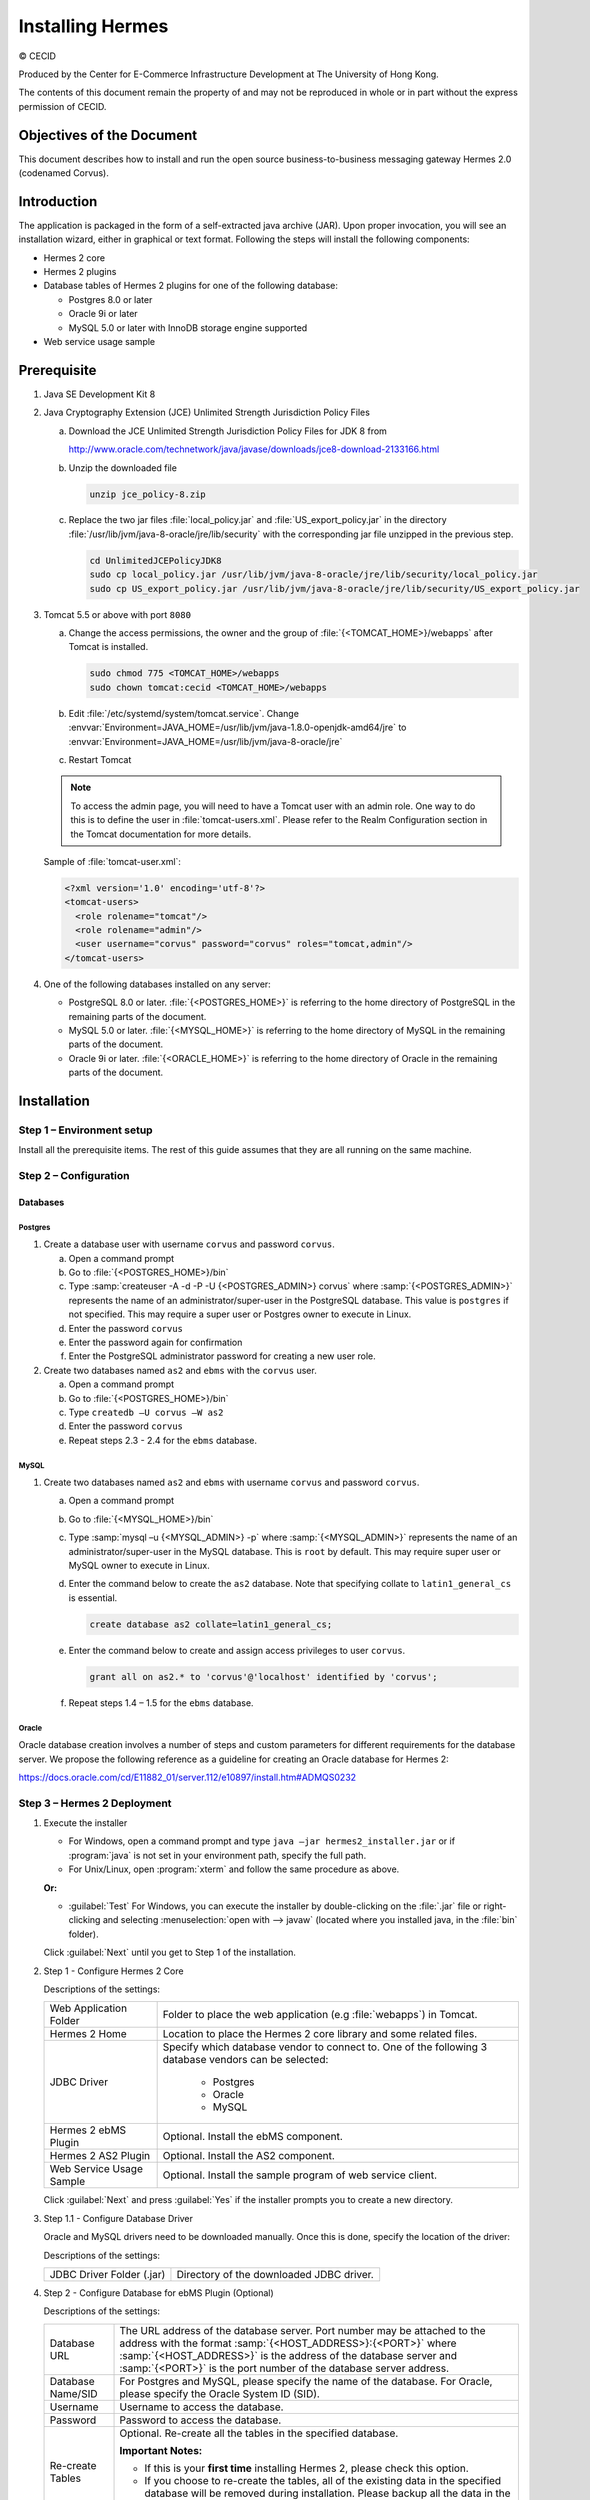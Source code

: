 Installing Hermes
=================

© CECID

Produced by the Center for E-Commerce Infrastructure Development at The University of Hong Kong.

The contents of this document remain the property of and may not be reproduced in whole or in part without the express permission of CECID.


Objectives of the Document
--------------------------
This document describes how to install and run the open source business-to-business messaging gateway Hermes 2.0 (codenamed Corvus).

Introduction
------------

The application is packaged in the form of a self-extracted java archive (JAR). Upon proper invocation, you will see an installation wizard, either in graphical or text format. Following the steps will install the following components:

* Hermes 2 core
* Hermes 2 plugins
* Database tables of Hermes 2 plugins for one of the following database:
  
  * Postgres 8.0 or later
  * Oracle 9i or later
  * MySQL 5.0 or later with InnoDB storage engine supported

* Web service usage sample


Prerequisite
------------
1. Java SE Development Kit 8
#. Java Cryptography Extension (JCE) Unlimited Strength Jurisdiction Policy Files 

   a. Download the JCE Unlimited Strength Jurisdiction Policy Files for JDK 8 from 

      http://www.oracle.com/technetwork/java/javase/downloads/jce8-download-2133166.html

   #. Unzip the downloaded file

      .. code-block:: sh

         unzip jce_policy-8.zip
      
   #. Replace the two jar files :file:`local_policy.jar` and :file:`US_export_policy.jar` in the directory :file:`/usr/lib/jvm/java-8-oracle/jre/lib/security` with the corresponding jar file unzipped in the previous step.

      .. code-block:: sh

         cd UnlimitedJCEPolicyJDK8
         sudo cp local_policy.jar /usr/lib/jvm/java-8-oracle/jre/lib/security/local_policy.jar
         sudo cp US_export_policy.jar /usr/lib/jvm/java-8-oracle/jre/lib/security/US_export_policy.jar

#. Tomcat 5.5 or above with port ``8080``

   a. Change the access permissions, the owner and the group of :file:`{<TOMCAT_HOME>}/webapps` after Tomcat is installed.

      .. code-block:: sh

         sudo chmod 775 <TOMCAT_HOME>/webapps
         sudo chown tomcat:cecid <TOMCAT_HOME>/webapps

   #. Edit :file:`/etc/systemd/system/tomcat.service`. Change :envvar:`Environment=JAVA_HOME=/usr/lib/jvm/java-1.8.0-openjdk-amd64/jre` to :envvar:`Environment=JAVA_HOME=/usr/lib/jvm/java-8-oracle/jre`
   #. Restart Tomcat

   .. note::
      To access the admin page, you will need to have a Tomcat user with an admin role.  One way to do this is to define the user in :file:`tomcat-users.xml`.  Please refer to the Realm Configuration section in the Tomcat documentation for more details.

   Sample of :file:`tomcat-user.xml`:

   .. code-block:: xml

      <?xml version='1.0' encoding='utf-8'?>
      <tomcat-users>
        <role rolename="tomcat"/>
        <role rolename="admin"/>
        <user username="corvus" password="corvus" roles="tomcat,admin"/>
      </tomcat-users>

#. One of the following databases installed on any server:

   * PostgreSQL 8.0 or later. :file:`{<POSTGRES_HOME>}` is referring to the home directory of PostgreSQL in the remaining parts of the document.
   * MySQL 5.0 or later. :file:`{<MYSQL_HOME>}` is referring to the home directory of MySQL in the remaining parts of the document.
   * Oracle 9i or later. :file:`{<ORACLE_HOME>}` is referring to the home directory of Oracle in the remaining parts of the document.

Installation
------------
Step 1 – Environment setup
^^^^^^^^^^^^^^^^^^^^^^^^^^
Install all the prerequisite items. The rest of this guide assumes that they are all running on the same machine.

Step 2 – Configuration
^^^^^^^^^^^^^^^^^^^^^^
Databases
"""""""""

Postgres
''''''''

#. Create a database user with username ``corvus`` and password ``corvus``.

   a. Open a command prompt
   #. Go to :file:`{<POSTGRES_HOME>}/bin`
   #. Type :samp:`createuser -A -d -P -U {<POSTGRES_ADMIN>} corvus` where :samp:`{<POSTGRES_ADMIN>}` represents the name of an administrator/super-user in the PostgreSQL database. This value is ``postgres`` if not specified. This may require a super user or Postgres owner to execute in Linux.
   #. Enter the password ``corvus``
   #. Enter the password again for confirmation
   #. Enter the PostgreSQL administrator password for creating a new user role.

#. Create two databases named ``as2`` and ``ebms`` with the ``corvus`` user.

   a. Open a command prompt
   #. Go to :file:`{<POSTGRES_HOME>}/bin`
   #. Type ``createdb –U corvus –W as2``
   #. Enter the password ``corvus``
   #. Repeat steps 2.3 - 2.4 for the ``ebms`` database.

MySQL
'''''

1. Create two databases named ``as2`` and ``ebms`` with username ``corvus`` and password ``corvus``.

   a. Open a command prompt
   #. Go to :file:`{<MYSQL_HOME>}/bin`
   #. Type :samp:`mysql –u {<MYSQL_ADMIN>} -p` where :samp:`{<MYSQL_ADMIN>}` represents the name of an administrator/super-user in the MySQL database. This is ``root`` by default. This may require super user or MySQL owner to execute in Linux.
   #. Enter the command below to create the ``as2`` database. Note that specifying collate to ``latin1_general_cs`` is essential.
    
      .. code-block:: sql

         create database as2 collate=latin1_general_cs;
     
   #. Enter the command below to create and assign access privileges to user ``corvus``. 

      .. code-block:: sql

         grant all on as2.* to 'corvus'@'localhost' identified by 'corvus';
     
   #. Repeat steps 1.4 – 1.5 for the ``ebms`` database.

Oracle
''''''

Oracle database creation involves a number of steps and custom parameters for different requirements for the database server. We propose the following reference as a guideline for creating an Oracle database for Hermes 2:

https://docs.oracle.com/cd/E11882_01/server.112/e10897/install.htm#ADMQS0232

Step 3 – Hermes 2 Deployment
^^^^^^^^^^^^^^^^^^^^^^^^^^^^

1. Execute the installer

   * For Windows, open a command prompt and type ``java –jar hermes2_installer.jar`` or if :program:`java` is not set in your environment path, specify the full path.
   * For Unix/Linux, open :program:`xterm` and follow the same procedure as above.

   **Or:**

   * :guilabel:`Test` For Windows, you can execute the installer by double-clicking on the :file:`.jar` file or right-clicking and selecting :menuselection:`open with --> javaw` (located where you installed java, in the :file:`bin` folder).
     
   .. image:: /_static/images/3-4-1-hermes-2-0-text-installer.png
   .. image:: /_static/images/3-4-1-hermes-2-0-opensource-installer.png
   
   Click :guilabel:`Next` until you get to Step 1 of the installation.

#. Step 1 - Configure Hermes 2 Core

   .. image:: /_static/images/3-4-1-step-1-configure-hermes-2-core.png
   .. image:: /_static/images/3-4-1-step-1-h2o-installer.png

   Descriptions of the settings:

   +-----------------------------------+---------------------------------------------------------------------+
   | Web Application Folder            | Folder to place the web application (e.g :file:`webapps`) in Tomcat.|
   +-----------------------------------+---------------------------------------------------------------------+
   | Hermes 2 Home                     | Location to place the Hermes 2 core library and some related files. |
   +-----------------------------------+---------------------------------------------------------------------+
   | JDBC Driver                       | Specify which database vendor to connect to.                        |
   |                                   | One of the following 3 database vendors can be selected:            |
   |                                   |                                                                     | 
   |                                   |   * Postgres                                                        |
   |                                   |   * Oracle                                                          |
   |                                   |   * MySQL                                                           |
   +-----------------------------------+---------------------------------------------------------------------+
   | Hermes 2 ebMS Plugin              | Optional. Install the ebMS component.                               |
   +-----------------------------------+---------------------------------------------------------------------+
   | Hermes 2 AS2 Plugin               | Optional. Install the AS2 component.                                |
   +-----------------------------------+---------------------------------------------------------------------+
   | Web Service Usage Sample          | Optional. Install the sample program of web service client.         |
   +-----------------------------------+---------------------------------------------------------------------+

   Click :guilabel:`Next` and press :guilabel:`Yes` if the installer prompts you to create a new directory.

#. Step 1.1 - Configure Database Driver
   
   Oracle and MySQL drivers need to be downloaded manually. Once this is done, specify the location of the driver:
   
   .. image:: /_static/images/3-4-1-step-1-1-configure-database-driver.png
   .. image:: /_static/images/3-4-1-step-1-1-h2o-installer.png

   Descriptions of the settings:
   
   +-----------------------------+----------------------------------------------------+
   | JDBC Driver Folder (.jar)   | Directory of the downloaded JDBC driver.           |
   +-----------------------------+----------------------------------------------------+

#. Step 2 - Configure Database for ebMS Plugin (Optional)
  
   .. image:: /_static/images/3-4-1-step-2-configure-database-for-ebms-plugin.png
   .. image:: /_static/images/3-4-1-step-2-h2o-installer.png

   Descriptions of the settings:
     
   +-------------------+-------------------------------------------------------------------------------------------------------------------------------------------------------+
   | Database URL      | The URL address of the database server. Port number may be attached to the address with the format :samp:`{<HOST_ADDRESS>}:{<PORT>}` where            |
   |                   | :samp:`{<HOST_ADDRESS>}` is the address of the database server and :samp:`{<PORT>}` is the port number of the database server address.                |
   +-------------------+-------------------------------------------------------------------------------------------------------------------------------------------------------+
   | Database Name/SID | For Postgres and MySQL, please specify the name of the database. For Oracle, please specify the Oracle System ID (SID).                               |
   +-------------------+-------------------------------------------------------------------------------------------------------------------------------------------------------+
   | Username          | Username to access the database.                                                                                                                      |
   +-------------------+-------------------------------------------------------------------------------------------------------------------------------------------------------+
   | Password          | Password to access the database.                                                                                                                      |
   +-------------------+-------------------------------------------------------------------------------------------------------------------------------------------------------+
   | Re-create Tables  | Optional. Re-create all the tables in the specified database.                                                                                         |
   |                   |                                                                                                                                                       |
   |                   | **Important Notes:**                                                                                                                                  |
   |                   |                                                                                                                                                       |
   |                   | * If this is your **first time** installing Hermes 2, please check this option.                                                                       |
   |                   |                                                                                                                                                       |
   |                   | * If you choose to re-create the tables, all of the existing data in the specified database will be removed during installation.                      |
   |                   |   Please backup all the data in the selected database before choosing to re-create the tables.                                                        |
   +-------------------+-------------------------------------------------------------------------------------------------------------------------------------------------------+

   If you followed the prerequisite installation procedures above, you can just leave it as the default. Click :guilabel:`Next` when you have finished the configuration.

#. Step 3 - Configure Database for AS2 Plugin (Optional)

   .. image:: /_static/images/3-4-1-step-3-configure-database-for-as2-plugin.png
   .. image:: /_static/images/3-4-1-step-3-h2o-installer.png

   Descriptions of the settings:

   +-------------------+-------------------------------------------------------------------------------------------------------------------------------------------------------+
   | Database URL      | The URL address of the database server. Port number may be attached to the address with the format :samp:`{<HOST_ADDRESS>}:{<PORT>}` where            |
   |                   | :samp:`{<HOST_ADDRESS>}` is the address of the database server and :samp:`{<PORT>}` is the port number of the database server address.                |
   +-------------------+-------------------------------------------------------------------------------------------------------------------------------------------------------+
   | Database Name/SID | For Postgres and MySQL, please specify the name of the database. For Oracle, please specify the Oracle System ID (SID).                               |
   +-------------------+-------------------------------------------------------------------------------------------------------------------------------------------------------+
   | Username          | Username to access the database.                                                                                                                      |
   +-------------------+-------------------------------------------------------------------------------------------------------------------------------------------------------+
   | Password          | Password to access the database.                                                                                                                      |
   +-------------------+-------------------------------------------------------------------------------------------------------------------------------------------------------+
   | AS2 Plugin        | **AS2:** Original AS2 plugin certified by Drummond Group Inc.                                                                                         |
   |                   |                                                                                                                                                       |
   |                   | **AS2 Plus:** Built based on AS2 plugin with new/enhanced features.                                                                                   |
   +-------------------+-------------------------------------------------------------------------------------------------------------------------------------------------------+
   | Re-create Tables  | Optional. Re-create all the tables in the specified database.                                                                                         |
   |                   |                                                                                                                                                       |
   |                   | **Important Notes:**                                                                                                                                  |
   |                   |                                                                                                                                                       |
   |                   | * If this is your **first time** installing Hermes 2, please check this option.                                                                       |
   |                   |                                                                                                                                                       |
   |                   | * If you are switching from AS2 to AS2 Plus or vice versa, we highly recommend you check this option.                                                 |
   |                   |                                                                                                                                                       |
   |                   | * If you choose to re-create the tables, all of the existing data in the specified database will be removed during installation.                      |
   |                   |   Please backup all the data in the selected database before choosing to re-create the tables.                                                        |
   +-------------------+-------------------------------------------------------------------------------------------------------------------------------------------------------+

   If you followed the prerequisite installation procedures above, you can just leave it as the default. Click :guilabel:`Next` when you have finished the configuration.

#. Click on :guilabel:`Install` and you're done!

Step 4 – Start Hermes 2
^^^^^^^^^^^^^^^^^^^^^^^

#. Checklist:

   * Java 2 SDK 5.0 or above with Java Cryptography Extension (JCE) Unlimited Strength Jurisdiction Policy Files 5.0.
   * Apache Tomcat 5.5 or above Servlet/JSP Container.
   * Database server is running with ebMS and/or AS2 database instances and the tables are created.
   * If you are running Unix/Linux, make sure that at least read permissions are set to the core directory and read/write for the AS2 repository directory in :file:`{<HERMES2_HOME>}`.
   * Start Tomcat.

#. To verify that Hermes 2 is running, access the following URL from a web browser:

     http://localhost:8080/corvus/home

   The welcome page should be displayed as below:

   .. image:: /_static/images/3-5-step-4-welcome-page.jpeg

#. To access the admin page, go to the following URL. The login user and password are the same as the Tomcat user with admin privileges specified in `Prerequisite`_.

    http://localhost:8080/corvus/admin/home

#. Once you have gained access to the admin page, you should see the Hermes 2 Administration Console page:

   .. image:: /_static/images/3-5-step-4-administration-console-page.png

That's it! Hermes 2 should now be up and running. You can test your setup by running our web service usage sample in next section.


Partnership Maintenance and Web Service Usage Sample
-------------------------------------------------------

A tool kit called :program:`Web Service Usage Sample` was installed under the :file:`{<HERMES2_HOME>}/sample` folder. It contains tools to test the installed Hermes 2 and demonstrate messaging flow. It provides a set of sample code for writing web service client applications and connect them to Hermes 2.

Directory Organization
^^^^^^^^^^^^^^^^^^^^^^

+---------------------------------------+-----------------------------------------------------------------------------------------------------------------------------------------------------+
| Directory/File                        | Description                                                                                                                                         |
+=======================================+=====================================================================================================================================================+
| :file:`config/*`                      | Contains the configuration file for the sample programs. The folders inside this directory contain related files for specific sample programs.      |
+---------------------------------------+-----------------------------------------------------------------------------------------------------------------------------------------------------+
| :file:`config/ebms-partnership.xml`   | These two files contain partnership settings for ebMS and AS2 that are used by the sample programs.                                                 |
| :file:`config/as2-partnership.xml`    |                                                                                                                                                     |
+---------------------------------------+-----------------------------------------------------------------------------------------------------------------------------------------------------+
| :file:`logs/*`                        | A set of logs that contain the output from each sample program.                                                                                     |
+---------------------------------------+-----------------------------------------------------------------------------------------------------------------------------------------------------+
| :file:`lib/*`                         | The library files required for the sample programs.                                                                                                 |
+---------------------------------------+-----------------------------------------------------------------------------------------------------------------------------------------------------+
| :file:`*.bat`/:file:`*.sh`            | The scripts for executing the sample programs.                                                                                                      |
+---------------------------------------+-----------------------------------------------------------------------------------------------------------------------------------------------------+

Preparation
^^^^^^^^^^^

Windows environment
"""""""""""""""""""

1. Set environment variable :envvar:`JAVA_HOME` to the directory where Java is located.

UNIX environment
""""""""""""""""

1. Set environment variable :envvar:`JAVA_HOME` to the directory where Java is located.
#. Change the permissions of all shell-script files to ``755`` with the following command:
   
   .. code-block:: sh

      sudo chmod 755 *.sh

#. Change the owner and the group of :file:`{<HERMES2_HOME>}` and :file:`{<TOMCAT_HOME>}/webapps/corvus` with the following commands:

   .. code-block:: sh

      sudo chown -R tomcat:cecid <HERMES2_HOME>
      sudo chown -R tomcat:cecid <TOMCAT_HOME>/webapps/corvus

Partnership Maintenance
^^^^^^^^^^^^^^^^^^^^^^^

Users need to define a **partnership**, which contains the messaging details between sender and recipient. It is required to identify the sender and the recipient when transporting messages.

A web service sample program is provided to manage partnerships (add, update or delete). The partnership configuration for the AS2/ebMS loopback test is placed in :file:`{<HERMES2_HOME>}/sample/config/{<as2/ebms>}-partnership.xml`.

+------------------------------+----------------------------------------------------------+
| Program                      | Purpose                                                  |
+==============================+==========================================================+
| :program:`as2-partnership` / | Maintains a specified AS2/ebMS partnership in Hermes 2.  |
| :program:`ebms-partnership`  |                                                          |
+------------------------------+----------------------------------------------------------+

Creating an AS2 Partnership
"""""""""""""""""""""""""""

To create the partnership required to perform the AS2 messaging loopback test using `AS2 Web Service Usage Sample`_, you need to execute the script :program:`as2-partnership`.

**Or:**

Access http://localhost:8080/corvus/admin/as2/partnership to configure the partnership manually. Below is a simple loopback configuration sample:

.. image:: /_static/images/4-3-1-create-as2-partnership.png


+-------------------------------+------------------------------------------------+
| Partnership ID                | ``as2-loopback``                               |
+-------------------------------+------------------------------------------------+
| AS2 From                      | ``as2loopback``                                |
+-------------------------------+------------------------------------------------+
| AS2 To                        | ``as2loopback``                                |
+-------------------------------+------------------------------------------------+
| Disabled                      | :guilabel:`No`                                 |
+-------------------------------+------------------------------------------------+
| Subject                       | none                                           |
+-------------------------------+------------------------------------------------+
| Recipient Address             | http://127.0.0.1:8080/corvus/httpd/as2/inbound |
+-------------------------------+------------------------------------------------+
| Hostname Verified in SSL?     | :guilabel:`No`                                 |
+-------------------------------+------------------------------------------------+
| Request Receipt?              | :guilabel:`No`                                 |
+-------------------------------+------------------------------------------------+
| Signed Receipt?               | :guilabel:`No`                                 |
+-------------------------------+------------------------------------------------+
| Asynchronous Receipt?         | :guilabel:`No`                                 |
+-------------------------------+------------------------------------------------+
| Receipt Return URL            | http://127.0.0.1:8080/corvus/httpd/as2/inbound |
+-------------------------------+------------------------------------------------+
| Message Compression Required? | :guilabel:`No`                                 |
+-------------------------------+------------------------------------------------+
| Message Signing Required?     | :guilabel:`No`                                 |
+-------------------------------+------------------------------------------------+
| Signing Algorithm             | :guilabel:`sha1`                               |
+-------------------------------+------------------------------------------------+
| Message Encryption Required?  | :guilabel:`No`                                 |
+-------------------------------+------------------------------------------------+
| Encryption Algorithm          | :guilabel:`rc2`                                |
+-------------------------------+------------------------------------------------+
| Certificate For Encryption    | none                                           |
+-------------------------------+------------------------------------------------+
| MIC Algorithm                 | :guilabel:`sha1`                               |
+-------------------------------+------------------------------------------------+
| Maximum Retries               | ``1``                                          |
+-------------------------------+------------------------------------------------+
| Retry Interval (ms)           | ``30000``                                      |
+-------------------------------+------------------------------------------------+
| Message Signature Enforced?   | :guilabel:`No`                                 |
+-------------------------------+------------------------------------------------+
| Message Encryption Enforced?  | :guilabel:`No`                                 |
+-------------------------------+------------------------------------------------+
| Certificate For Verification  | none                                           |
+-------------------------------+------------------------------------------------+

Creating an AS2 Plus Partnership
""""""""""""""""""""""""""""""""

Please follow the procedure in `Creating an AS2 Partnership`_ to create an AS2 Plus partnership.

Creating an ebMS Partnership
""""""""""""""""""""""""""""

To create the partnership required to perform the ebMS messaging loopback test using `ebMS Web Service Usage Sample`_, you need to execute the script :program:`ebms-partnership`.

**Or:**

Access http://localhost:8080/corvus/admin/ebms/partnership to configure the partnership manually. Below is a simple loop-back configuration sample:

  .. image:: /_static/images/4-3-3-ebms-plugin.png

+----------------------------------+-------------------------------------------------+
| Partnership ID                   | ``ebms-loopback``                               |
+----------------------------------+-------------------------------------------------+
| CPA ID                           | ``cpaid``                                       |
+----------------------------------+-------------------------------------------------+
| Service                          | http://localhost:8080/corvus/httpd/ebms/inbound |
+----------------------------------+-------------------------------------------------+
| Action                           | ``action``                                      |
+----------------------------------+-------------------------------------------------+
| Disabled                         | :guilabel:`No`                                  |
+----------------------------------+-------------------------------------------------+
| Transport Endpoint               | http://localhost:8080/corvus/httpd/ebms/inbound |
+----------------------------------+-------------------------------------------------+
| Hostname Verified in SSL?        | :guilabel:`No`                                  |
+----------------------------------+-------------------------------------------------+
| Sync Reply Mode                  | :guilabel:`none`                                |
+----------------------------------+-------------------------------------------------+
| Acknowledgement Requested        | :guilabel:`never`                               |
+----------------------------------+-------------------------------------------------+
| Acknowledgement Signed Requested | :guilabel:`never`                               |
+----------------------------------+-------------------------------------------------+
| Duplicate Elimination            | :guilabel:`never`                               |
+----------------------------------+-------------------------------------------------+
| Message Order                    | :guilabel:`NotGuaranteed`                       |
+----------------------------------+-------------------------------------------------+
| Signing Required?                | :guilabel:`No`                                  |
+----------------------------------+-------------------------------------------------+
| Encryption Required? (Mail Only) | :guilabel:`No`                                  |
+----------------------------------+-------------------------------------------------+
| Certificate For Encryption       | none                                            |
+----------------------------------+-------------------------------------------------+
| Maximum Retries                  | ``1``                                           |
+----------------------------------+-------------------------------------------------+
| Retry Interval (ms)              | ``30000``                                       |
+----------------------------------+-------------------------------------------------+
| Certificate For Verification     | none                                            |
+----------------------------------+-------------------------------------------------+

Web Service Usage Sample Flow
^^^^^^^^^^^^^^^^^^^^^^^^^^^^^

In order to validate the installation of Hermes 2, a web service usage sample program is provided. It can be executed by running the following scripts in a command prompt.

+--------------------------+----------------------------------------------------------------------------------------------------------------------------------------------------------------+
| Program                  | Purpose                                                                                                                                                        |
+==========================+================================================================================================================================================================+
| :program:`as2-send` /    | Send an AS2/ebMS message to the installed Hermes 2.                                                                                                            |
| :program:`ebms-send`     |                                                                                                                                                                |
+--------------------------+----------------------------------------------------------------------------------------------------------------------------------------------------------------+
| :program:`as2-history` / | Show the message history of Hermes 2. This program will list the inbox and outbox messages in the data storage of Hermes 2.                                    |
| :program:`ebms-history`  | The user can view the details of the inbox and outbox. For inbox messages, the user can also download the payload in the repository of Hermes 2, if available. |
+--------------------------+----------------------------------------------------------------------------------------------------------------------------------------------------------------+

In order to test whether Hermes 2 has installed successfully or not, we suggest running the sample programs in the following steps:

#. Send a message to the local Hermes 2 by running :program:`ebms-send`/:program:`as2-send`.

#. Check the status of the sent message by running :program:`ebms-history`/:program:`as2-history` and select the message from the outbox.

#. Check the received message by running :program:`ebms-history`/:program:`as2-history` and select the message from the inbox to download the payload.

AS2 Web Service Usage Sample
""""""""""""""""""""""""""""

Before executing the following AS2 web service usage sample, the partnership from `Creating an AS2 Partnership`_ must be created.

#. Send a message to the local Hermes 2 using the script :program:`as2-send`.

   This program creates and sends a request attached with the payload named :file:`testpayload` under the directory :file:`{<HERMES2_HOME>}/sample/config/as2-send` to Hermes 2.
   
   Upon successful execution, you should be able to see the similar output shown as follow:
   
   .. code-block:: none

      ----------------------------------------------------
                      AS2 Message Sender
      ----------------------------------------------------
      Initialize Logger ...
      Importing AS2 sending parameters ... ./config/as2-send/as2- request.xml
      Importing AS2 partnership parameters ... ./config/as2- partnership.xml
      Initialize AS2 message sender...
      Adding payload in the AS2 message...
      Sending AS2 sending request ...

                         Sending Done:
      ----------------------------------------------------
      New message id: 20080722-133931-01300@127.0.1.1
      Please view log for details ..

#. Check the sent message using the script :program:`as2-history`.

   This program retrieves the list of sent/received message from Hermes 2. 

   .. code-block:: none

      ----------------------------------------------------
           AS2 Message History Web Service Client
      ----------------------------------------------------
      Initialize Logger ...
      Importing AS2 config parameters ... ./config/as2-history/as2- request.xml
      Initialize AS2 messsage history queryer ...
      Sending AS2 message history query request ...
    
                          Sending Done:
      ----------------------------------------------------
                 AS2 Message that are matched
      ----------------------------------------------------
      No. of message: 2
      0 | Message id : 20080722-133931-01300@127.0.1.1
      1 | Message id : 20080722-133931-01300@127.0.1.1
      MessageBox: outbox
      MessageBox: inbox
      ----------------------------------------------------
      Select message (0 - 1), -1 to exit:

   Enter ``0`` to check the sent message. A display similar to the following will appear: 

   .. code-block:: none

      Select message (0 - 1), -1 to exit: 0
      Query Message ID          : 20080722-133931-01300@127.0.1.1 
      Query Message Status      : DL 
      Query Message Status Desc : null 
      ACK Message ID            : null 
      ACK Message Status        : null 
      ACK Message Status Desc   : null

#. Check the received message and download the payload.

   From the select message screen of :program:`as2-history`, enter 1 to select the inbox message and it will display ``Please provide the folder to store the payload(s):``. Press enter to save the payload in the current folder. A file named :file:`as2.{<timestamp>}@127.0.1.1.Payload.0` will be downloaded, where :file:`{<timestamp>}` is the time :program:`as2-send` was executed. Open that file and you will see the follow content:

   .. image:: /_static/images/4-4-1-smaple-message.png

ebMS Web Service Usage Sample
"""""""""""""""""""""""""""""

Before executing the following ebMS web service usage sample, the partnership from `Creating an ebMS Partnership`_ must be created.

#. Send a message to the local Hermes 2 server using the script :program:`ebms-send`.

   This program creates and sends a request attached with the payload named :file:`testpayload` under the directory :file:`{<HERMES2_HOME>}/sample/config/ebms-send` to Hermes 2.

   Upon successful execution, an output similar to the following will be displayed:

   .. code-block:: none

      ----------------------------------------------------
                 EbMS sender web service client           
      ----------------------------------------------------
      Initialize Logger ...
      Importing xml
      Importing l
      ebMS sending parameters ... ./config/ebms-send/ebms-request.
      ebMS partnership parameters ... ./config/ebms-partnership.xml
      Initialize ebMS web service client...
      Adding
      Sending
      payload in the ebMS message...
      ebMS sending request ...
    
                          Sending Done:
      ----------------------------------------------------
      New message id: 20080722-143157-97302@127.0.1.1
      Please view log for details ..

#. Check the sent message using the script :program:`ebms-history`.

   This program retrieves the list of sent/received message from Hermes 2.

   .. code-block:: none

      ----------------------------------------------------
                 EbMS Message History Queryer
      ----------------------------------------------------
      Initialize Logger ...
      Importing ebMS config parameters ... ./config/ebms-history/ebms-request.xml
      Initialize ebMS messsage history queryer ...
      Sending ebMS message history query request ...
    
                          Sending Done:
      ----------------------------------------------------
                   EbMS Message Query Result             
      ----------------------------------------------------
      0   | Message id : 20080722-143157-97302@127.0.1.1 | MessageBox: outbox
      1   | Message id : 20080722-143157-97302@127.0.1.1 | MessageBox: inbox
      ----------------------------------------------------
      Select message (0 - 1), -1 to exit:

   Enter ``0`` to check the sent message and a screen similar to the following will be displayed: 

   .. code-block:: none

                          Sending Done:
      ----------------------------------------------------
      Query Message ID          : 20080722-143157-97302@127.0.1.1
      Query Message Status      : DL
      Query Message Status Desc : Message was sent.
      ACK Message ID            : null
      ACK Message Status        : null
      ACK Message Status Desc   : null
      ----------------------------------------------------
      Please view log for details..

#. Check the received message and download the payload.

   From the select message screen of :program:`ebms-history`, enter ``1`` to select the inbox message and it will display ``Please provide the folder to store the payload(s):``. Press enter to save the payload in the current folder. A file named :file:`ebms.{<timestamp>}@127.0.1.1.Payload.0` will be downloaded, where :file:`{<timestamp>}` is the time :program:`ebms-send` was executed. Open that file and you will see the following content:

   .. image:: /_static/images/4-4-1-smaple-message.png


Configuration for Secure Messaging & Secure Channels
----------------------------------------------------

In order to store a private key for message signing, a keystore is needed. Under current implementation, only PKCS12 keystore is supported. If Hermes 2 was installed using the installer, there are keystore files placed in the folder called :file:`security` under both ebMS and AS2/AS2 Plus plugins.

Message Signing
^^^^^^^^^^^^^^^

To enable message signing, please configure the plugin with a corresponding keystore. A default keystore setting can be set through the installer or you can create a new customized keystore. To learn more about generating a keystore, please refer to :ref:`generate-cert`.

Sender Settings for Message Signing
"""""""""""""""""""""""""""""""""""

To instruct Hermes 2 to perform message signing with the correct private key, the corresponding Keystore Manager should be configured with the correct parameters.

Here are descriptions of the parameters:

+-------------------+--------------------------------------------------------------------------------------------------------+
| keystore-location | Absolute file path pointing to the keystore file.                                                      |
+-------------------+--------------------------------------------------------------------------------------------------------+
| keystore-password | Password to access to keystore.                                                                        |
+-------------------+--------------------------------------------------------------------------------------------------------+
| key-alias         | Name of the private key.                                                                               |
+-------------------+--------------------------------------------------------------------------------------------------------+
| key-password      | Password to retrieve the private key.                                                                  |
|                   | (**PKCS12** standard: ``key-password`` is equal to ``keystore-password``)                              |
+-------------------+--------------------------------------------------------------------------------------------------------+
| keystore-type     | The type of the keystore. This must be ``PKCS12``.                                                     |
+-------------------+--------------------------------------------------------------------------------------------------------+
| keystore-provider | The class provider to handle the keystore. ``org.bouncycastle.jce.provider.BouncyCastleProvider``      |
+-------------------+--------------------------------------------------------------------------------------------------------+

ebMS Sender Settings
''''''''''''''''''''

Open the configuration file named :file:`ebms.module.xml` that is placed in the :file:`conf` folder of the ebMS plugin. A component named ``keystore-manager-for-signature`` is defined to manage the keystore.


  .. code-block:: xml

    <component id="keystore-manager-for-signature"
               name="Key Store Manager for Digital Signature">
      <class>hk.hku.cecid.piazza.commons.security.KeyStoreManager</class>
        <parameter name="keystore-location"
                   value="/corvus/plugins/hk.hku.cecid.ebms/security/corvus.p12" />
        <parameter name="keystore-password" value="password" />
        <parameter name="key-alias" value="corvus" />
        <parameter name="key-password" value="password" />
        <parameter name="keystore-type" value="PKCS12" />
        <parameter name="keystore-provider"
                   value="org.bouncycastle.jce.provider.BouncyCastleProvider" />
    </component>

AS2/AS2 Plus Sender Settings
''''''''''''''''''''''''''''

Open the configuration file named :file:`as2.module.core.xml` that is placed in the :file:`conf` folder of the AS2/AS2 Plus plugin. A component named ``keystore-manager`` is defined to manage the keystore.

  .. code-block:: xml

    <component id="keystore-manager" name=" AS2 Key Store Manager">
      <class>hk.hku.cecid.piazza.commons.security.KeyStoreManager</class>
      <parameter name="keystore-location" value="corvus.p12" />
      <parameter name="keystore-password" value="password" />
      <parameter name="key-alias" value="corvus" />
      <parameter name="key-password" value="password" />
      <parameter name="keystore-type" value="PKCS12" />
      <parameter name="keystore-provider"
                 value="org.bouncycastle.jce.provider.BouncyCastleProvider" />
    </component>

Receiver Settings for Message Signing
"""""""""""""""""""""""""""""""""""""

For a receiver to verify the signature, a public certificate should be provided by the sender through the partnership maintenance page.

  .. image:: /_static/images/5-1-2-1.png

Set the value of :guilabel:`Signing Required` to ``true``. For detailed settings of the partnership, please refer to :doc:`as2_partnership` or :doc:`ebms_partnership`.

  .. image:: /_static/images/5-1-2-2.png

Message Tranfer with Secure Channels
^^^^^^^^^^^^^^^^^^^^^^^^^^^^^^^^^^^^

To further ensure the security of message transfers, secure channels are preferable. For more details on the required configuration, please see :ref:`send-message-using-https`.

FAQ
---

Hermes 2 Deployment
^^^^^^^^^^^^^^^^^^^

Q1. The :file:`corvus.log` shows:

    .. code-block:: none
      
       hk.hku.cecid.piazza.commons.spa.PluginException: Error in processing activation by handler:
       hk.hku.cecid.ebms.spa.EbmsProcessor which is caused by java.io.IOException: exception decrypting data - java.lang.SecurityException: Unsupported keysize or algorithm parameters

A1. Please ensure the Java 2 SDK files have been replaced by the JCE files.

Q2. Some log files show the following error:

    .. code-block:: none
       
       hk.hku.cecid.piazza.commons.dao.DAOException: Unable to begin transaction.

A2. Ensure PostgreSQL/MySQL/Oracle was installed properly and check the following files:

    For AS2:

    :file:`{<HERMES2_HOME>}/plugins/hk.hku.cecid.edi.as2/conf/hk/hku/cecid/edi/as2/conf/as2.module.core.xml`. There is a tag in this file named ``parameter`` with the attribute ``name=url``. Check the ``value`` attribute to see if it references the correct server address. The format of the ``value`` attribute is the same as the JDBC connection string.

    For ebMS:

    :file:`{<HERMES2_HOME>}/plugins/hk.hku.cecid.ebms/conf/hk/hku/cecid/ebms/spa/conf/ebms.module.xml`. There is a tag in this file named ``parameter`` with the attribute ``name=url``. Check the ``value`` attribute to see if it references the correct server address. The format of the ``value`` attribute is the same as the JDBC connection string.

Web Service Usage Sample
^^^^^^^^^^^^^^^^^^^^^^^^

Q1. The following exception is thrown:
    
    .. code-block:: none
       
       Exception in thread "main" java.lang.UnsupportedClassVersionError: xxx (Unsupported major.minor version 49.0)

A1. It is very likely you are using an incompatible Java version. The web service usage sample requires J2SE 5.0 or above to run properly. In the command prompt, enter ``java –version`` to check the Java version.

Q2. The following error occurs:

    .. code-block:: none

       Sending ebMS/AS2 sending request ...
       java.net.ConnectException: Connection refused: connect

A2. Check that the Application Container (Tomcat) has been started.
